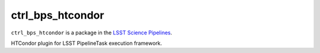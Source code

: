 #################
ctrl_bps_htcondor
#################

``ctrl_bps_htcondor`` is a package in the `LSST Science Pipelines <https://pipelines.lsst.io>`_.

HTCondor plugin for LSST PipelineTask execution framework.

